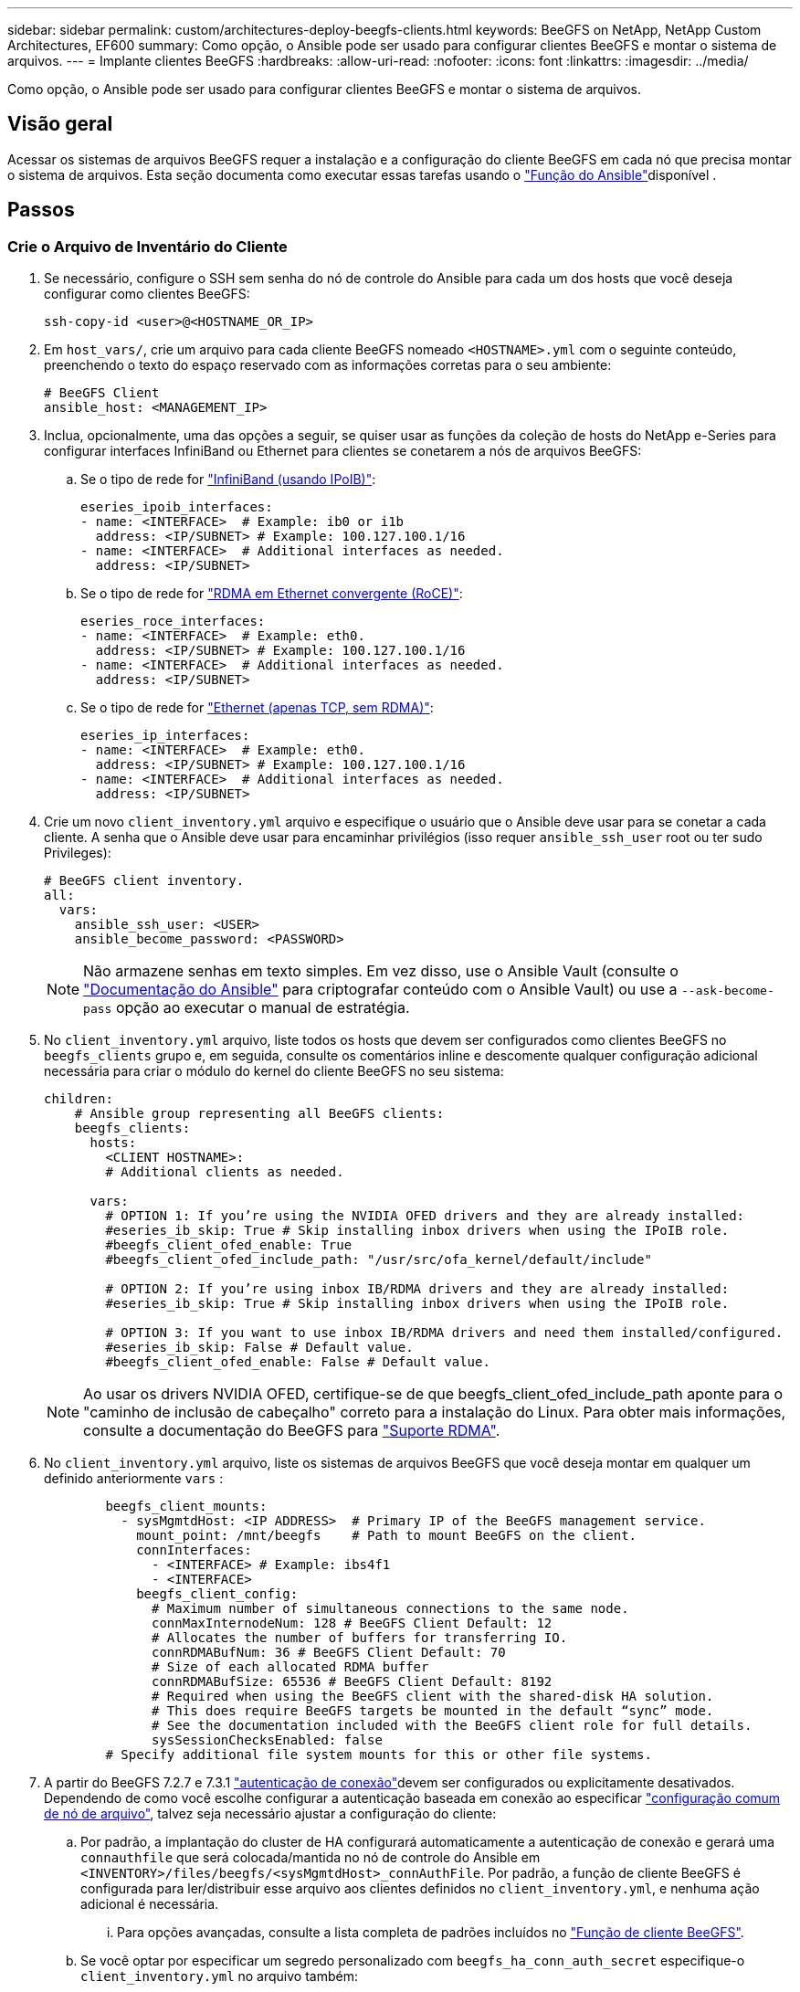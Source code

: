 ---
sidebar: sidebar 
permalink: custom/architectures-deploy-beegfs-clients.html 
keywords: BeeGFS on NetApp, NetApp Custom Architectures, EF600 
summary: Como opção, o Ansible pode ser usado para configurar clientes BeeGFS e montar o sistema de arquivos. 
---
= Implante clientes BeeGFS
:hardbreaks:
:allow-uri-read: 
:nofooter: 
:icons: font
:linkattrs: 
:imagesdir: ../media/


[role="lead"]
Como opção, o Ansible pode ser usado para configurar clientes BeeGFS e montar o sistema de arquivos.



== Visão geral

Acessar os sistemas de arquivos BeeGFS requer a instalação e a configuração do cliente BeeGFS em cada nó que precisa montar o sistema de arquivos. Esta seção documenta como executar essas tarefas usando o link:https://github.com/netappeseries/beegfs/tree/master/roles/beegfs_client["Função do Ansible"^]disponível .



== Passos



=== Crie o Arquivo de Inventário do Cliente

. Se necessário, configure o SSH sem senha do nó de controle do Ansible para cada um dos hosts que você deseja configurar como clientes BeeGFS:
+
[source, bash]
----
ssh-copy-id <user>@<HOSTNAME_OR_IP>
----
. Em `host_vars/`, crie um arquivo para cada cliente BeeGFS nomeado `<HOSTNAME>.yml` com o seguinte conteúdo, preenchendo o texto do espaço reservado com as informações corretas para o seu ambiente:
+
[source, yaml]
----
# BeeGFS Client
ansible_host: <MANAGEMENT_IP>
----
. Inclua, opcionalmente, uma das opções a seguir, se quiser usar as funções da coleção de hosts do NetApp e-Series para configurar interfaces InfiniBand ou Ethernet para clientes se conetarem a nós de arquivos BeeGFS:
+
.. Se o tipo de rede for link:https://github.com/netappeseries/host/tree/release-1.2.0/roles/ipoib["InfiniBand (usando IPoIB)"^]:
+
[source, yaml]
----
eseries_ipoib_interfaces:
- name: <INTERFACE>  # Example: ib0 or i1b
  address: <IP/SUBNET> # Example: 100.127.100.1/16
- name: <INTERFACE>  # Additional interfaces as needed.
  address: <IP/SUBNET>
----
.. Se o tipo de rede for link:https://github.com/netappeseries/host/tree/release-1.2.0/roles/roce["RDMA em Ethernet convergente (RoCE)"^]:
+
[source, yaml]
----
eseries_roce_interfaces:
- name: <INTERFACE>  # Example: eth0.
  address: <IP/SUBNET> # Example: 100.127.100.1/16
- name: <INTERFACE>  # Additional interfaces as needed.
  address: <IP/SUBNET>
----
.. Se o tipo de rede for link:https://github.com/netappeseries/host/tree/release-1.2.0/roles/ip["Ethernet (apenas TCP, sem RDMA)"^]:
+
[source, yaml]
----
eseries_ip_interfaces:
- name: <INTERFACE>  # Example: eth0.
  address: <IP/SUBNET> # Example: 100.127.100.1/16
- name: <INTERFACE>  # Additional interfaces as needed.
  address: <IP/SUBNET>
----


. Crie um novo `client_inventory.yml` arquivo e especifique o usuário que o Ansible deve usar para se conetar a cada cliente. A senha que o Ansible deve usar para encaminhar privilégios (isso requer `ansible_ssh_user` root ou ter sudo Privileges):
+
[source, yaml]
----
# BeeGFS client inventory.
all:
  vars:
    ansible_ssh_user: <USER>
    ansible_become_password: <PASSWORD>
----
+

NOTE: Não armazene senhas em texto simples. Em vez disso, use o Ansible Vault (consulte o link:https://docs.ansible.com/ansible/latest/user_guide/vault.html["Documentação do Ansible"^] para criptografar conteúdo com o Ansible Vault) ou use a `--ask-become-pass` opção ao executar o manual de estratégia.

. No `client_inventory.yml` arquivo, liste todos os hosts que devem ser configurados como clientes BeeGFS no `beegfs_clients` grupo e, em seguida, consulte os comentários inline e descomente qualquer configuração adicional necessária para criar o módulo do kernel do cliente BeeGFS no seu sistema:
+
[source, yaml]
----
children:
    # Ansible group representing all BeeGFS clients:
    beegfs_clients:
      hosts:
        <CLIENT HOSTNAME>:
        # Additional clients as needed.

      vars:
        # OPTION 1: If you’re using the NVIDIA OFED drivers and they are already installed:
        #eseries_ib_skip: True # Skip installing inbox drivers when using the IPoIB role.
        #beegfs_client_ofed_enable: True
        #beegfs_client_ofed_include_path: "/usr/src/ofa_kernel/default/include"

        # OPTION 2: If you’re using inbox IB/RDMA drivers and they are already installed:
        #eseries_ib_skip: True # Skip installing inbox drivers when using the IPoIB role.

        # OPTION 3: If you want to use inbox IB/RDMA drivers and need them installed/configured.
        #eseries_ib_skip: False # Default value.
        #beegfs_client_ofed_enable: False # Default value.
----
+

NOTE: Ao usar os drivers NVIDIA OFED, certifique-se de que beegfs_client_ofed_include_path aponte para o "caminho de inclusão de cabeçalho" correto para a instalação do Linux. Para obter mais informações, consulte a documentação do BeeGFS para link:https://doc.beegfs.io/latest/advanced_topics/rdma_support.html["Suporte RDMA"^].

. No `client_inventory.yml` arquivo, liste os sistemas de arquivos BeeGFS que você deseja montar em qualquer um definido anteriormente `vars` :
+
[source, yaml]
----
        beegfs_client_mounts:
          - sysMgmtdHost: <IP ADDRESS>  # Primary IP of the BeeGFS management service.
            mount_point: /mnt/beegfs    # Path to mount BeeGFS on the client.
            connInterfaces:
              - <INTERFACE> # Example: ibs4f1
              - <INTERFACE>
            beegfs_client_config:
              # Maximum number of simultaneous connections to the same node.
              connMaxInternodeNum: 128 # BeeGFS Client Default: 12
              # Allocates the number of buffers for transferring IO.
              connRDMABufNum: 36 # BeeGFS Client Default: 70
              # Size of each allocated RDMA buffer
              connRDMABufSize: 65536 # BeeGFS Client Default: 8192
              # Required when using the BeeGFS client with the shared-disk HA solution.
              # This does require BeeGFS targets be mounted in the default “sync” mode.
              # See the documentation included with the BeeGFS client role for full details.
              sysSessionChecksEnabled: false
        # Specify additional file system mounts for this or other file systems.
----
. A partir do BeeGFS 7.2.7 e 7.3.1 link:https://doc.beegfs.io/latest/advanced_topics/authentication.html["autenticação de conexão"^]devem ser configurados ou explicitamente desativados. Dependendo de como você escolhe configurar a autenticação baseada em conexão ao especificar link:architectures-inventory-common-file-node-configuration.html["configuração comum de nó de arquivo"^], talvez seja necessário ajustar a configuração do cliente:
+
.. Por padrão, a implantação do cluster de HA configurará automaticamente a autenticação de conexão e gerará uma `connauthfile` que será colocada/mantida no nó de controle do Ansible em `<INVENTORY>/files/beegfs/<sysMgmtdHost>_connAuthFile`. Por padrão, a função de cliente BeeGFS é configurada para ler/distribuir esse arquivo aos clientes definidos no `client_inventory.yml`, e nenhuma ação adicional é necessária.
+
... Para opções avançadas, consulte a lista completa de padrões incluídos no link:https://github.com/netappeseries/beegfs/blob/release-3.1.0/roles/beegfs_client/defaults/main.yml#L32["Função de cliente BeeGFS"^].


.. Se você optar por especificar um segredo personalizado com `beegfs_ha_conn_auth_secret` especifique-o `client_inventory.yml` no arquivo também:
+
[source, yaml]
----
beegfs_ha_conn_auth_secret: <SECRET>
----
.. Se você optar por desativar totalmente a autenticação baseada em conexão com `beegfs_ha_conn_auth_enabled` o , especifique isso também no `client_inventory.yml` arquivo:
+
[source, yaml]
----
beegfs_ha_conn_auth_enabled: false
----




Para obter uma lista completa dos parâmetros suportados e detalhes adicionais, consulte o link:https://github.com/netappeseries/beegfs/tree/master/roles/beegfs_client["Documentação completa do cliente BeeGFS"^]. Para obter um exemplo completo de um inventário de cliente, clique link:https://github.com/netappeseries/beegfs/blob/master/getting_started/beegfs_on_netapp/gen2/client_inventory.yml["aqui"^]em .



=== Crie o arquivo de Playbook do cliente BeeGFS

. Crie um novo arquivo `client_playbook.yml`
+
[source, yaml]
----
# BeeGFS client playbook.
- hosts: beegfs_clients
  any_errors_fatal: true
  gather_facts: true
  collections:
    - netapp_eseries.beegfs
    - netapp_eseries.host
  tasks:
----
. Opcional: Se você quiser usar as funções da coleção de hosts do NetApp e-Series para configurar interfaces para que os clientes se conetem aos sistemas de arquivos BeeGFS, importe a função correspondente ao tipo de interface que você está configurando:
+
.. Se você estiver usando o InfiniBand (IPoIB):
+
[source, yaml]
----
    - name: Ensure IPoIB is configured
      import_role:
        name: ipoib
----
.. Se você estiver usando o RDMA em Converged Ethernet (RoCE):
+
[source, yaml]
----
    - name: Ensure IPoIB is configured
      import_role:
        name: roce
----
.. Se você estiver usando Ethernet (somente TCP, sem RDMA):
+
[source, yaml]
----
    - name: Ensure IPoIB is configured
      import_role:
        name: ip
----


. Por último, importe a função de cliente BeeGFS para instalar o software cliente e configurar as montagens do sistema de arquivos:
+
[source, yaml]
----
    # REQUIRED: Install the BeeGFS client and mount the BeeGFS file system.
    - name: Verify the BeeGFS clients are configured.
      import_role:
        name: beegfs_client
----


Para obter um exemplo completo de um manual de estratégia de cliente, clique link:https://github.com/netappeseries/beegfs/blob/master/getting_started/beegfs_on_netapp/gen2/client_playbook.yml["aqui"^]em .



=== Execute o Playbook do cliente BeeGFS

Para instalar/construir o cliente e montar o BeeGFS, execute o seguinte comando:

[source, bash]
----
ansible-playbook -i client_inventory.yml client_playbook.yml
----